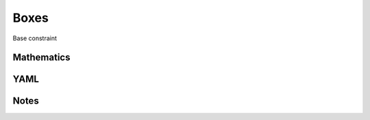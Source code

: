 Boxes
=========

Base constraint

.. image:: images/Boxes.svg

Mathematics
-----------



YAML
----

.. code-block:: yaml

    

Notes
-----

